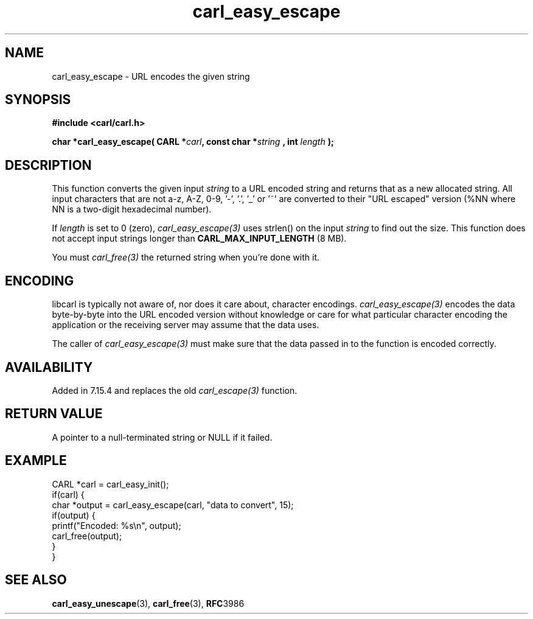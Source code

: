 .\" **************************************************************************
.\" *                                  _   _ ____  _
.\" *  Project                     ___| | | |  _ \| |
.\" *                             / __| | | | |_) | |
.\" *                            | (__| |_| |  _ <| |___
.\" *                             \___|\___/|_| \_\_____|
.\" *
.\" * Copyright (C) 1998 - 2020, Daniel Stenberg, <daniel@haxx.se>, et al.
.\" *
.\" * This software is licensed as described in the file COPYING, which
.\" * you should have received as part of this distribution. The terms
.\" * are also available at https://carl.se/docs/copyright.html.
.\" *
.\" * You may opt to use, copy, modify, merge, publish, distribute and/or sell
.\" * copies of the Software, and permit persons to whom the Software is
.\" * furnished to do so, under the terms of the COPYING file.
.\" *
.\" * This software is distributed on an "AS IS" basis, WITHOUT WARRANTY OF ANY
.\" * KIND, either express or implied.
.\" *
.\" **************************************************************************
.\"
.TH carl_easy_escape 3 "7 April 2006" "libcarl 7.15.4" "libcarl Manual"
.SH NAME
carl_easy_escape - URL encodes the given string
.SH SYNOPSIS
.B #include <carl/carl.h>
.sp
.BI "char *carl_easy_escape( CARL *" carl ", const char *" string
.BI ", int "length " );"
.ad
.SH DESCRIPTION
This function converts the given input \fIstring\fP to a URL encoded string
and returns that as a new allocated string. All input characters that are not
a-z, A-Z, 0-9, '-', '.', '_' or '~' are converted to their "URL escaped"
version (%NN where NN is a two-digit hexadecimal number).

If \fIlength\fP is set to 0 (zero), \fIcarl_easy_escape(3)\fP uses strlen() on
the input \fIstring\fP to find out the size. This function does not accept
input strings longer than \fBCARL_MAX_INPUT_LENGTH\fP (8 MB).

You must \fIcarl_free(3)\fP the returned string when you're done with it.
.SH ENCODING
libcarl is typically not aware of, nor does it care about, character
encodings. \fIcarl_easy_escape(3)\fP encodes the data byte-by-byte into the
URL encoded version without knowledge or care for what particular character
encoding the application or the receiving server may assume that the data
uses.

The caller of \fIcarl_easy_escape(3)\fP must make sure that the data passed in
to the function is encoded correctly.
.SH AVAILABILITY
Added in 7.15.4 and replaces the old \fIcarl_escape(3)\fP function.
.SH RETURN VALUE
A pointer to a null-terminated string or NULL if it failed.
.SH EXAMPLE
.nf
CARL *carl = carl_easy_init();
if(carl) {
  char *output = carl_easy_escape(carl, "data to convert", 15);
  if(output) {
    printf("Encoded: %s\\n", output);
    carl_free(output);
  }
}
.fi
.SH "SEE ALSO"
.BR carl_easy_unescape "(3), " carl_free "(3), " RFC 3986
